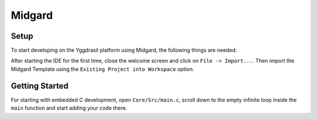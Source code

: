 .. _midgard_getting_started_c:

Midgard
=======

Setup
-----

To start developing on the Yggdrasil platform using Midgard, the following things are needed:

.. seealso::
    * `STM32CubeIDE <https://www.st.com/en/development-tools/stm32cubeide.html>`_
    * `Midgard Template <https://gitlab.ti.bfh.ch/sagen1/midgard>`_

After starting the IDE for the first time, close the welcome screen and click on ``File -> Import...``.
Then import the Midgard Template using the ``Existing Project into Workspace`` option.

.. image:: assets/import.png
    :width: 100%
    :alt: Import


Getting Started
---------------

For starting with embedded C development, open ``Core/Src/main.c``, scroll down to the empty infinite loop inside the ``main`` function and start adding your code there.